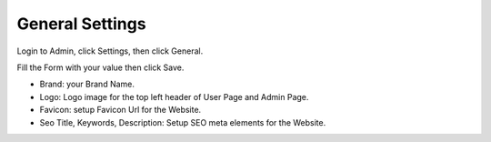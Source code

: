 General Settings
==============
| Login to Admin, click Settings, then click General.

.. image:: ../assets/images/admin_setting_general.gif

Fill the Form with your value then click Save.

- Brand: your Brand Name.
- Logo: Logo image for the top left header of User Page and Admin Page.
- Favicon: setup Favicon Url for the Website.
- Seo Title, Keywords, Description: Setup SEO meta elements for the Website.
